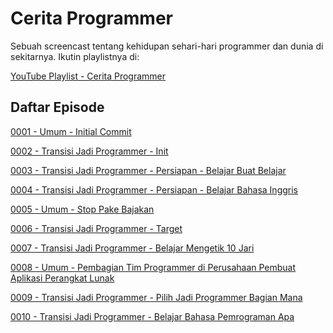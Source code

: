 * Cerita Programmer

Sebuah screencast tentang kehidupan sehari-hari programmer dan dunia di sekitarnya. Ikutin playlistnya di:

[[https://www.youtube.com/watch?v=9h4FwIq4DNE&list=PLqWVfQGCmUMA4zExF3PqzGurfa68kFjcZ][YouTube Playlist - Cerita Programmer]]

** Daftar Episode

[[./0001-umum-initial_commit.org][0001 - Umum - Initial Commit]]

[[./0002-transisi_jadi_programmer-init.org][0002 - Transisi Jadi Programmer - Init]]

[[./0003-transisi_jadi_programmer-persiapan-belajar_buat_belajar.org][0003 - Transisi Jadi Programmer - Persiapan - Belajar Buat Belajar]]

[[./0004-transisi_jadi_programmer-persiapan-belajar_bahasa_inggris.org][0004 - Transisi Jadi Programmer - Persiapan - Belajar Bahasa Inggris]]

[[./0005-umum-stop_pake_bajakan.org][0005 - Umum - Stop Pake Bajakan]]

[[./0006-transisi_jadi_programmer-target.org][0006 - Transisi Jadi Programmer - Target]]

[[./0007-transisi_jadi_programmer-persiapan-belajar_mengetik_10_jari.org][0007 - Transisi Jadi Programmer - Belajar Mengetik 10 Jari]]

[[./0008-umum-pembagian_tim_programmer_di_perusahaan_pembuat_aplikasi_perangkat_lunak.org][0008 - Umum - Pembagian Tim Programmer di Perusahaan Pembuat Aplikasi Perangkat Lunak]]

[[./0009-transisi_jadi_programmer-pilih_jadi_programmer_bagian_mana.org][0009 - Transisi Jadi Programmer - Pilih Jadi Programmer Bagian Mana]]

[[file:0010-transisi_jadi_programmer-belajar_bahasa_pemrograman_apa.org][0010 - Transisi Jadi Programmer - Belajar Bahasa Pemrograman Apa]]
